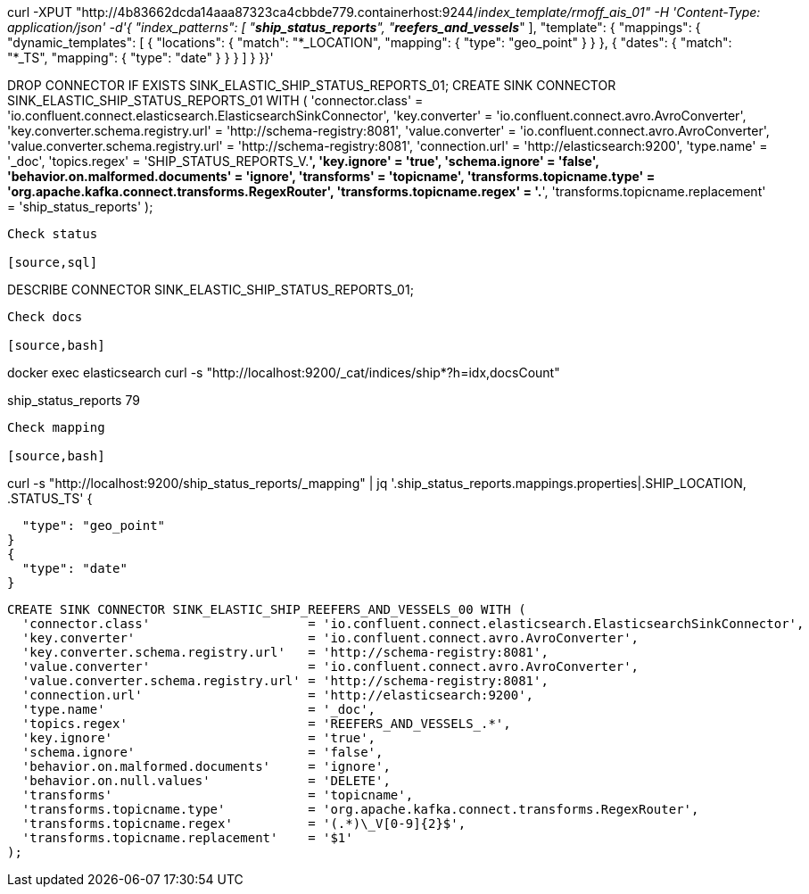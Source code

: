 
curl -XPUT "http://4b83662dcda14aaa87323ca4cbbde779.containerhost:9244/_index_template/rmoff_ais_01" -H 'Content-Type: application/json' -d'{  "index_patterns": [    "*ship_status_reports*", "*reefers_and_vessels_*"  ],  "template": {    "mappings": {      "dynamic_templates": [        { "locations": { "match": "*_LOCATION", "mapping": { "type": "geo_point" } } },        { "dates": { "match": "*_TS", "mapping": { "type": "date" } } }      ]    }  }}'


DROP CONNECTOR IF EXISTS SINK_ELASTIC_SHIP_STATUS_REPORTS_01;
CREATE SINK CONNECTOR SINK_ELASTIC_SHIP_STATUS_REPORTS_01 WITH (
  'connector.class'                     = 'io.confluent.connect.elasticsearch.ElasticsearchSinkConnector',
  'key.converter'                       = 'io.confluent.connect.avro.AvroConverter',
  'key.converter.schema.registry.url'   = 'http://schema-registry:8081',
  'value.converter'                     = 'io.confluent.connect.avro.AvroConverter',
  'value.converter.schema.registry.url' = 'http://schema-registry:8081',
  'connection.url'                      = 'http://elasticsearch:9200',
  'type.name'                           = '_doc',
  'topics.regex'                        = 'SHIP_STATUS_REPORTS_V.*',
  'key.ignore'                          = 'true',
  'schema.ignore'                       = 'false',
  'behavior.on.malformed.documents'     = 'ignore',
  'transforms'                          = 'topicname',
  'transforms.topicname.type'           = 'org.apache.kafka.connect.transforms.RegexRouter',
  'transforms.topicname.regex'          = '.*',
  'transforms.topicname.replacement'    = 'ship_status_reports'
);

----

Check status

[source,sql]
----
DESCRIBE CONNECTOR SINK_ELASTIC_SHIP_STATUS_REPORTS_01;
----

Check docs

[source,bash]
----
docker exec elasticsearch curl -s "http://localhost:9200/_cat/indices/ship*?h=idx,docsCount"

ship_status_reports 79
----

Check mapping

[source,bash]
----
curl -s "http://localhost:9200/ship_status_reports/_mapping" | jq '.ship_status_reports.mappings.properties|.SHIP_LOCATION, .STATUS_TS'
{

  "type": "geo_point"
}
{
  "type": "date"
}
----



CREATE SINK CONNECTOR SINK_ELASTIC_SHIP_REEFERS_AND_VESSELS_00 WITH (
  'connector.class'                     = 'io.confluent.connect.elasticsearch.ElasticsearchSinkConnector',
  'key.converter'                       = 'io.confluent.connect.avro.AvroConverter',
  'key.converter.schema.registry.url'   = 'http://schema-registry:8081',
  'value.converter'                     = 'io.confluent.connect.avro.AvroConverter',
  'value.converter.schema.registry.url' = 'http://schema-registry:8081',
  'connection.url'                      = 'http://elasticsearch:9200',
  'type.name'                           = '_doc',
  'topics.regex'                        = 'REEFERS_AND_VESSELS_.*',
  'key.ignore'                          = 'true',
  'schema.ignore'                       = 'false',
  'behavior.on.malformed.documents'     = 'ignore',
  'behavior.on.null.values'             = 'DELETE',
  'transforms'                          = 'topicname',
  'transforms.topicname.type'           = 'org.apache.kafka.connect.transforms.RegexRouter',
  'transforms.topicname.regex'          = '(.*)\_V[0-9]{2}$',
  'transforms.topicname.replacement'    = '$1'
);
